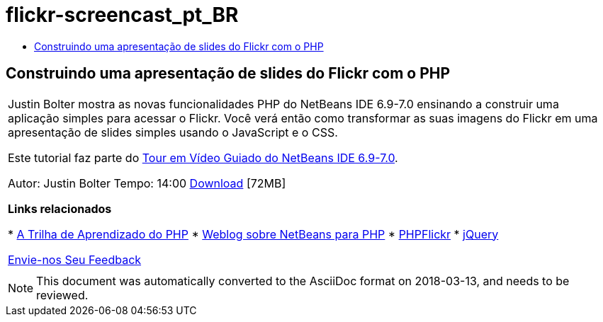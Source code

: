 // 
//     Licensed to the Apache Software Foundation (ASF) under one
//     or more contributor license agreements.  See the NOTICE file
//     distributed with this work for additional information
//     regarding copyright ownership.  The ASF licenses this file
//     to you under the Apache License, Version 2.0 (the
//     "License"); you may not use this file except in compliance
//     with the License.  You may obtain a copy of the License at
// 
//       http://www.apache.org/licenses/LICENSE-2.0
// 
//     Unless required by applicable law or agreed to in writing,
//     software distributed under the License is distributed on an
//     "AS IS" BASIS, WITHOUT WARRANTIES OR CONDITIONS OF ANY
//     KIND, either express or implied.  See the License for the
//     specific language governing permissions and limitations
//     under the License.
//

= flickr-screencast_pt_BR
:jbake-type: page
:jbake-tags: old-site, needs-review
:jbake-status: published
:keywords: Apache NetBeans  flickr-screencast_pt_BR
:description: Apache NetBeans  flickr-screencast_pt_BR
:toc: left
:toc-title:

== Construindo uma apresentação de slides do Flickr com o PHP

|===
|Justin Bolter mostra as novas funcionalidades PHP do NetBeans IDE 6.9-7.0 ensinando a construir uma aplicação simples para acessar o Flickr. Você verá então como transformar as suas imagens do Flickr em uma apresentação de slides simples usando o JavaScript e o CSS.

Este tutorial faz parte do link:../intro-screencasts.html[Tour em Vídeo Guiado do NetBeans IDE 6.9-7.0].

Autor: Justin Bolter
Tempo: 14:00
link:http://bits.netbeans.org/media/NB65-flickrPHP-Screencast.flv[Download] [72MB]


*Links relacionados*

* link:https://netbeans.org/kb/trails/php.html[A Trilha de Aprendizado do PHP]
* link:http://blogs.sun.com/netbeansphp/[Weblog sobre NetBeans para PHP]
* link:http://phpflickr.com/[PHPFlickr]
* link:http://jquery.com/[jQuery]

link:/about/contact_form.html?to=3&subject=Feedback:%20PHP+Flickr%20in%20NB6.5%20screencast[Envie-nos Seu Feedback]
 |   
|===

NOTE: This document was automatically converted to the AsciiDoc format on 2018-03-13, and needs to be reviewed.

